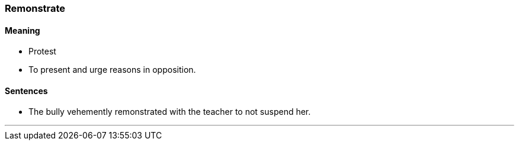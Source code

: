 === Remonstrate

==== Meaning

* Protest
* To present and urge reasons in opposition.

==== Sentences

* The bully vehemently [.underline]#remonstrated# with the teacher to not suspend her.

'''
